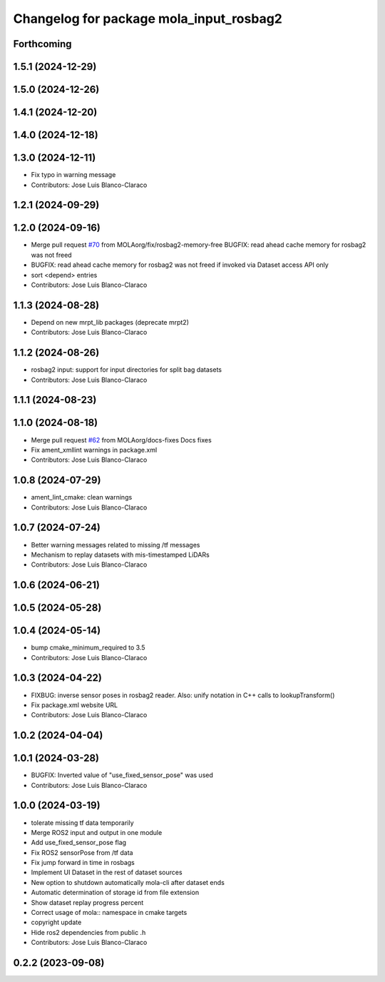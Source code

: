 ^^^^^^^^^^^^^^^^^^^^^^^^^^^^^^^^^^^^^^^^
Changelog for package mola_input_rosbag2
^^^^^^^^^^^^^^^^^^^^^^^^^^^^^^^^^^^^^^^^


Forthcoming
-----------

1.5.1 (2024-12-29)
------------------

1.5.0 (2024-12-26)
------------------

1.4.1 (2024-12-20)
------------------

1.4.0 (2024-12-18)
------------------

1.3.0 (2024-12-11)
------------------
* Fix typo in warning message
* Contributors: Jose Luis Blanco-Claraco

1.2.1 (2024-09-29)
------------------

1.2.0 (2024-09-16)
------------------
* Merge pull request `#70 <https://github.com/MOLAorg/mola/issues/70>`_ from MOLAorg/fix/rosbag2-memory-free
  BUGFIX: read ahead cache memory for rosbag2 was not freed
* BUGFIX: read ahead cache memory for rosbag2 was not freed if invoked via Dataset access API only
* sort <depend> entries
* Contributors: Jose Luis Blanco-Claraco

1.1.3 (2024-08-28)
------------------
* Depend on new mrpt_lib packages (deprecate mrpt2)
* Contributors: Jose Luis Blanco-Claraco

1.1.2 (2024-08-26)
------------------
* rosbag2 input: support for input directories for split bag datasets
* Contributors: Jose Luis Blanco-Claraco

1.1.1 (2024-08-23)
------------------

1.1.0 (2024-08-18)
------------------
* Merge pull request `#62 <https://github.com/MOLAorg/mola/issues/62>`_ from MOLAorg/docs-fixes
  Docs fixes
* Fix ament_xmllint warnings in package.xml
* Contributors: Jose Luis Blanco-Claraco

1.0.8 (2024-07-29)
------------------
* ament_lint_cmake: clean warnings
* Contributors: Jose Luis Blanco-Claraco

1.0.7 (2024-07-24)
------------------
* Better warning messages related to missing /tf messages
* Mechanism to replay datasets with mis-timestamped LiDARs
* Contributors: Jose Luis Blanco-Claraco

1.0.6 (2024-06-21)
------------------

1.0.5 (2024-05-28)
------------------

1.0.4 (2024-05-14)
------------------
* bump cmake_minimum_required to 3.5
* Contributors: Jose Luis Blanco-Claraco

1.0.3 (2024-04-22)
------------------
* FIXBUG: inverse sensor poses in rosbag2 reader.
  Also: unify notation in C++ calls to lookupTransform()
* Fix package.xml website URL
* Contributors: Jose Luis Blanco-Claraco

1.0.2 (2024-04-04)
------------------

1.0.1 (2024-03-28)
------------------
* BUGFIX: Inverted value of "use_fixed_sensor_pose" was used
* Contributors: Jose Luis Blanco-Claraco

1.0.0 (2024-03-19)
------------------
* tolerate missing tf data temporarily
* Merge ROS2 input and output in one module
* Add use_fixed_sensor_pose flag
* Fix ROS2 sensorPose from /tf data
* Fix jump forward in time in rosbags
* Implement UI Dataset in the rest of dataset sources
* New option to shutdown automatically mola-cli after dataset ends
* Automatic determination of storage id from file extension
* Show dataset replay progress percent
* Correct usage of mola:: namespace in cmake targets
* copyright update
* Hide ros2 dependencies from public .h
* Contributors: Jose Luis Blanco-Claraco

0.2.2 (2023-09-08)
------------------